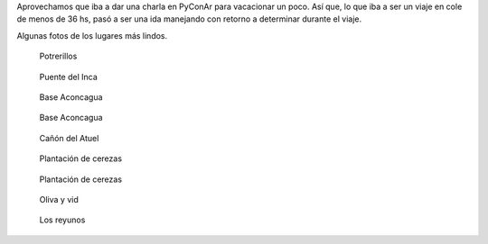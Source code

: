 .. title: Vacaciones en Mendoza 2015
.. slug: vacaciones-en-mendoza-2015
.. date: 2015-11-24 19:09:37 UTC-03:00
.. tags: Mendoza, Fotos 
.. category: 
.. link: 
.. description: 
.. type: text

Aprovechamos que iba a dar una charla en PyConAr para vacacionar un poco. Así que, lo que iba a ser
un viaje en cole de menos de 36 hs, pasó a ser una ida manejando con retorno a determinar
durante el viaje.

Algunas fotos de los lugares más lindos.

.. figure:: potrerillos.thumbnail.jpg
   :target: potrerillos.jpg
   
   Potrerillos

.. figure:: puente_del_inca.thumbnail.jpg
   :target: puente_del_inca.jpg
   
   Puente del Inca

.. figure:: aconcagua1.thumbnail.jpg
   :target: aconcagua1.jpg
   
   Base Aconcagua

.. figure:: aconcagua2.thumbnail.jpg
   :target: aconcagua2.jpg
   
   Base Aconcagua

.. figure:: atuel.thumbnail.jpg
   :target: atuel.jpg
   
   Cañón del Atuel

.. figure:: cerezas1.thumbnail.jpg
   :target: cerezas1.jpg
   
   Plantación de cerezas

.. figure:: cerezas2.thumbnail.jpg
   :target: cerezas2.jpg
   
   Plantación de cerezas

.. figure:: oliva_y_vid.thumbnail.jpg
   :target: oliva_y_vid.jpg
   
   Oliva y vid

.. figure:: los_reyunos.thumbnail.jpg
   :target: los_reyunos.jpg
   
   Los reyunos
